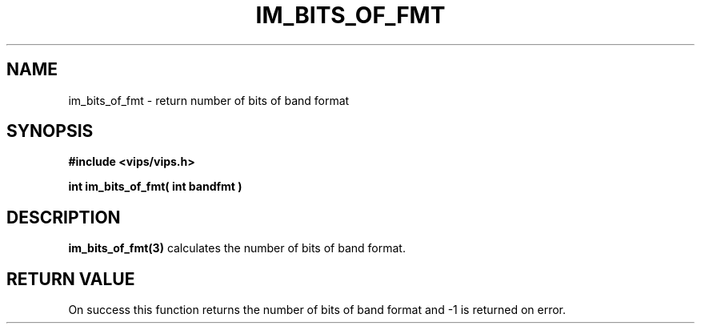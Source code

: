 .TH IM_BITS_OF_FMT 3 "2 June 2005"
.SH NAME
im_bits_of_fmt \- return number of bits of band format
.SH SYNOPSIS
.B #include <vips/vips.h>

.B int im_bits_of_fmt( int bandfmt )

.SH DESCRIPTION
.B im_bits_of_fmt(3)
calculates the number of bits of band format.

.SH RETURN VALUE
On success this function returns the number of bits of band format and
-1 is returned on error.

